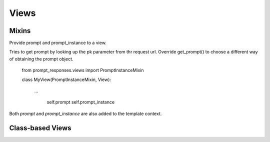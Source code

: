 =====
Views
=====

Mixins
------

.. class:: PromptInstanceMixin:

    Provide prompt and prompt_instance to a view.

    Tries to get prompt by looking up the pk parameter from thr request url.
    Override get_prompt() to choose a different way of obtaining the prompt object.

       from prompt_responses.views import PromptInstanceMixin

       class MyView(PromptInstanceMixin, View):

            ...

                self.prompt
                self.prompt_instance

    Both `prompt` and `prompt_instance` are also added to the template context.


Class-based Views
-----------------

.. class:: CreateResponseView(PromptInstanceMixin, ...):

    A simple view that can display a template with the instantiated prompt and a form to
    create a response for this prompt.

    You can add it as-is to your URL configuration:

        from prompt_responses.views import CreateResponseView
        
        urlpatterns = [
            url(r'^prompt/(?P<pk>[0-9]+)/$', CreateResponseView.as_view(), name='create_response'),
        ]
    
    Or have a look at the code to get an idea of making your own view.

    For example, you can sub-class `CreateResponseView` and override `get_prompt()`
    to choose a different way of obtaining the prompt object.


